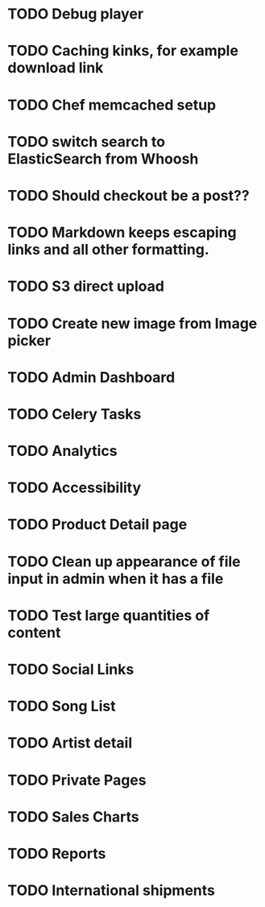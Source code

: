 * TODO Debug player
* TODO Caching kinks, for example download link
* TODO Chef memcached setup
* TODO switch search to ElasticSearch from Whoosh
* TODO Should checkout be a post??
* TODO Markdown keeps escaping links and all other formatting.
* TODO S3 direct upload
* TODO Create new image from Image picker
* TODO Admin Dashboard
* TODO Celery Tasks
* TODO Analytics
* TODO Accessibility
* TODO Product Detail page
* TODO Clean up appearance of file input in admin when it has a file
* TODO Test large quantities of content
* TODO Social Links
* TODO Song List
* TODO Artist detail
* TODO Private Pages
* TODO Sales Charts
* TODO Reports
* TODO International shipments
